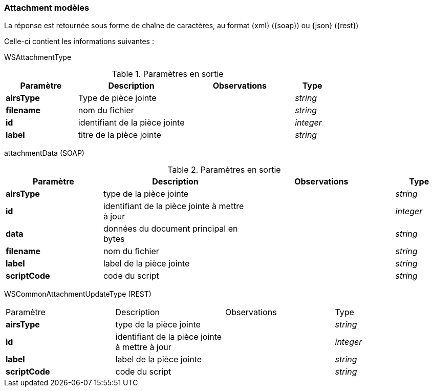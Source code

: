 [[appendix_attachment]]
=== Attachment modèles

La réponse est retournée sous forme de chaîne de caractères,
au format {xml} ({soap}) ou {json} ({rest})

Celle-ci contient les informations suivantes :

WSAttachmentType
[cols="2a,3a,3a,1a",options="header"]
.Paramètres en sortie
|===
|Paramètre|Description|Observations|Type
|*airsType*|Type de pièce jointe||_string_
|*filename*|nom du fichier||_string_
|*id*|identifiant de la pièce jointe||_integer_
|*label*|titre de la pièce jointe||_string_
|===

attachmentData (SOAP)
[cols="2a,3a,3a,1a",options="header"]
.Paramètres en sortie
|===
|Paramètre|Description|Observations|Type
|*airsType*|type de la pièce jointe||_string_
|*id*|identifiant de la pièce jointe à mettre à jour||_integer_
|*data*|données du document principal en bytes||_string_
|*filename*|nom du fichier||_string_
|*label*|label de la pièce jointe||_string_
|*scriptCode*|code du script||_string_
|===

WSCommonAttachmentUpdateType (REST)
|===
|Paramètre|Description|Observations|Type
|*airsType*|type de la pièce jointe||_string_
|*id*|identifiant de la pièce jointe à mettre à jour||_integer_
|*label*|label de la pièce jointe||_string_
|*scriptCode*|code du script||_string_
|===